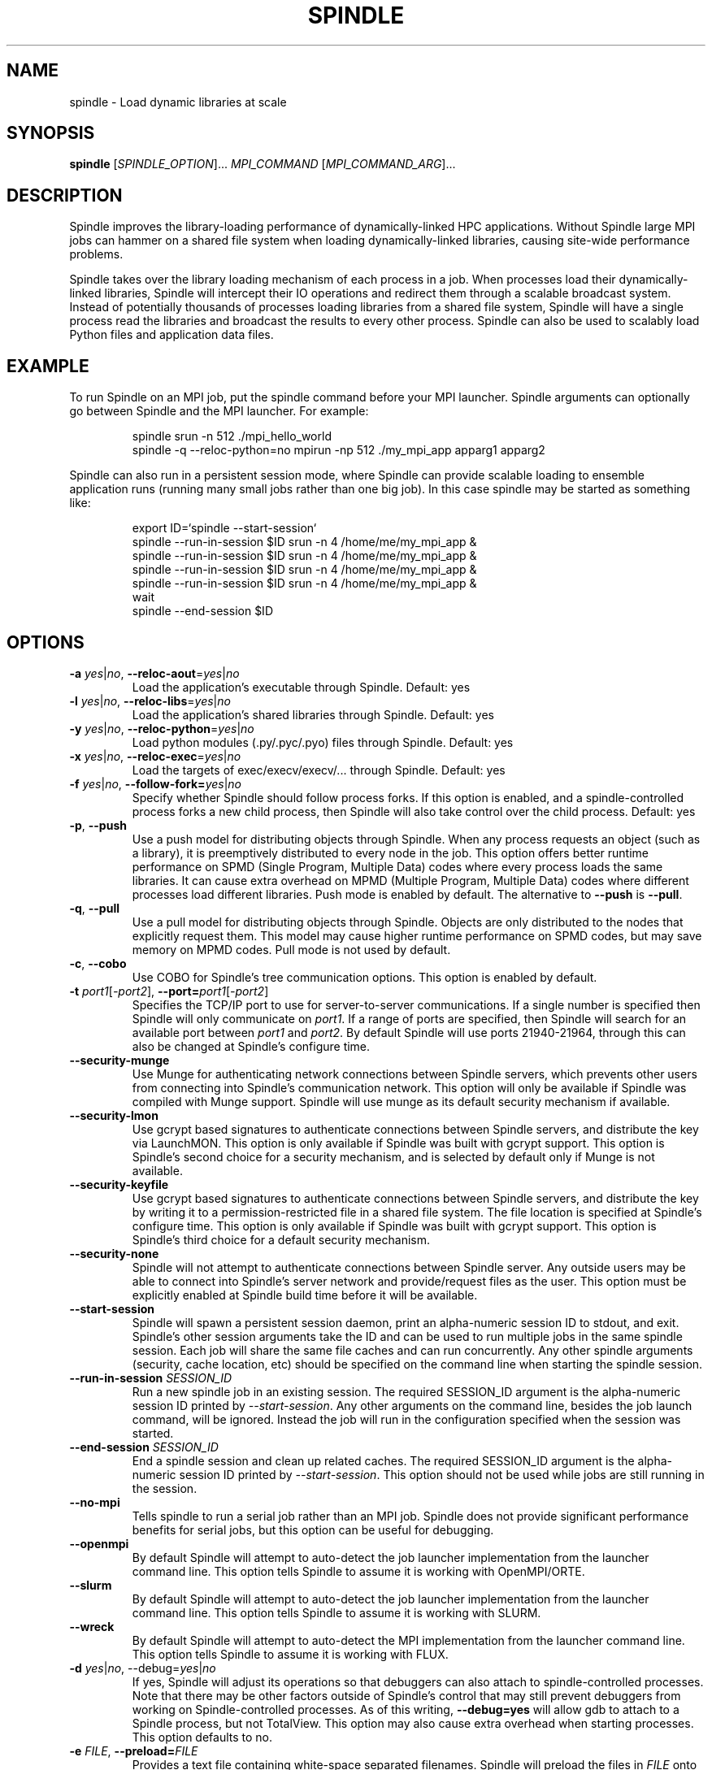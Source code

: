 .TH SPINDLE 1
.SH NAME
spindle \- Load dynamic libraries at scale
.SH SYNOPSIS
\fBspindle\fR [\fISPINDLE_OPTION\fR]... \fIMPI_COMMAND\fR [\fIMPI_COMMAND_ARG\fR]...

.SH DESCRIPTION
Spindle improves the library-loading performance of dynamically-linked HPC applications.  Without Spindle large MPI jobs can hammer on a shared file system when loading dynamically-linked libraries, causing site-wide performance problems.

Spindle takes over the library loading mechanism of each process in a job.  When processes load their dynamically-linked libraries, Spindle will intercept their IO operations and redirect them through a scalable broadcast system.  Instead of potentially thousands of processes loading libraries from a shared file system, Spindle will have a single process read the libraries and broadcast the results to every other process.  Spindle can also be used to scalably load Python files and application data files.

.SH EXAMPLE
To run Spindle on an MPI job, put the spindle command before your MPI launcher.  Spindle arguments can optionally go between Spindle and the MPI launcher.  For example:

.nf
.RS
spindle srun -n 512 ./mpi_hello_world
spindle -q --reloc-python=no mpirun -np 512 ./my_mpi_app apparg1 apparg2
.fi
.RE

Spindle can also run in a persistent session mode, where Spindle can provide scalable loading to ensemble application runs (running many small jobs rather than one big job).  In this case spindle may be started as something like:

.nf
.RS
export ID=`spindle --start-session`
spindle --run-in-session $ID srun -n 4 /home/me/my_mpi_app &
spindle --run-in-session $ID srun -n 4 /home/me/my_mpi_app &
spindle --run-in-session $ID srun -n 4 /home/me/my_mpi_app &
spindle --run-in-session $ID srun -n 4 /home/me/my_mpi_app &
wait
spindle --end-session $ID

.SH OPTIONS
.TP
\fB\-a \fIyes\fR|\fIno\fR, \fB\-\-reloc\-aout\fR=\fIyes\fR|\fIno\fR
Load the application's executable through Spindle.  Default: yes

.TP
\fB\-l\fR \fIyes\fR|\fIno\fR, \fB\-\-reloc\-libs\fR=\fIyes\fR|\fIno\fR
Load the application's shared libraries through Spindle.  Default: yes

.TP
\fB\-y\fR \fIyes\fR|\fIno\fR, \fB\-\-reloc\-python\fR=\fIyes\fR|\fIno\fR
Load python modules (.py/.pyc/.pyo) files through Spindle. Default: yes

.TP
\fB\-x\fR \fIyes\fR|\fIno\fR, \fB\-\-reloc\-exec\fR=\fIyes\fR|\fIno\fR
Load the targets of exec/execv/execv/... through Spindle.  Default: yes

.TP
\fB\-f\fR \fIyes\fR|\fIno\fR, \fB\-\-follow\-fork=\fIyes\fR|\fIno\fR
Specify whether Spindle should follow process forks.  If this option is enabled, and a spindle-controlled process forks a new child process, then Spindle will also take control over the child process.  Default: yes

.TP
\fB\-p\fR, \fB\-\-push\fR
Use a push model for distributing objects through Spindle.  When any process requests an object (such as a library), it is preemptively distributed to every node in the job.  This option offers better runtime performance on SPMD (Single Program, Multiple Data) codes where every process loads the same libraries.  It can cause extra overhead on MPMD (Multiple Program, Multiple Data) codes where different processes load different libraries.  Push mode is enabled by default.  The alternative to \fB--push\fR is \fB--pull\fR.

.TP
\fB\-q\fR, \fB\-\-pull\fR
Use a pull model for distributing objects through Spindle.  Objects are only distributed to the nodes that explicitly request them.  This model may cause higher runtime performance on SPMD codes, but may save memory on MPMD codes.  Pull mode is not used by default.

.TP
\fB\-c\fR, \fB\-\-cobo\fR
Use COBO for Spindle's tree communication options.  This option is enabled by default.

.TP
\fB-t\fR \fIport1\fR[\fI\-port2\fR]\fR, \fB\-\-port=\fIport1\fR[\fI\-port2\fR]\fR
Specifies the TCP/IP port to use for server-to-server communications.  If a single number is specified then Spindle will only communicate on \fIport1\fR.  If a range of ports are specified, then Spindle will search for an available port between \fIport1\fR and \fIport2\fR.  By default Spindle will use ports 21940-21964, through this can also be changed at Spindle's configure time.

.TP
\fB\-\-security\-munge\fR
Use Munge for authenticating network connections between Spindle servers, which prevents other users from connecting into Spindle's communication network.  This option will only be available if Spindle was compiled with Munge support.  Spindle will use munge as its default security mechanism if available.

.TP
\fB\-\-security\-lmon\fR
Use gcrypt based signatures to authenticate connections between Spindle servers, and distribute the key via LaunchMON.  This option is only available if Spindle was built with gcrypt support.  This option is Spindle's second choice for a security mechanism, and is selected by default only if Munge is not available.

.TP
\fB\-\-security\-keyfile\fR
Use gcrypt based signatures to authenticate connections between Spindle servers, and distribute the key by writing it to a permission-restricted file in a shared file system.  The file location is specified at Spindle's configure time.  This option is only available if Spindle was built with gcrypt support.  This option is Spindle's third choice for a default security mechanism.

.TP
\fB\-\-security\-none\fR
Spindle will not attempt to authenticate connections between Spindle server.  Any outside users may be able to connect into Spindle's server network and provide/request files as the user.  This option must be explicitly enabled at Spindle build time before it will be available.

.TP
\fB\-\-start\-session\fR
Spindle will spawn a persistent session daemon, print an alpha-numeric session ID to stdout, and exit.  Spindle's other session arguments take the ID and can be used to run multiple jobs in the same spindle session.  Each job will share the same file caches and can run concurrently.  Any other spindle arguments (security, cache location, etc) should be specified on the command line when starting the spindle session.

.TP
\fB\-\-run\-in\-session\fR \fISESSION_ID\fR
Run a new spindle job in an existing session.  The required SESSION_ID argument is the alpha-numeric session ID printed by \fI\-\-start-session\fR.  Any other arguments on the command line, besides the job launch command, will be ignored.  Instead the job will run in the configuration specified when the session was started.

.TP
\fB\-\-end\-session\fR \fISESSION_ID\fR
End a spindle session and clean up related caches.  The required SESSION_ID argument is the alpha-numeric session ID printed by \fI\-\-start-session\fR.  This option should not be used while jobs are still running in the session.

.TP
\fB\-\-no\-mpi\fR
Tells spindle to run a serial job rather than an MPI job.  Spindle does not provide significant performance benefits for serial jobs, but this option can be useful for debugging.

.TP
\fB\-\-openmpi\fR
By default Spindle will attempt to auto-detect the job launcher implementation from the launcher command line.  This option tells Spindle to assume it is working with OpenMPI/ORTE.

.TP
\fB\-\-slurm\fR
By default Spindle will attempt to auto-detect the job launcher implementation from the launcher command line.  This option tells Spindle to assume it is working with SLURM.

.TP
\fB\-\-wreck\fR
By default Spindle will attempt to auto-detect the MPI implementation from the launcher command line.  This option tells Spindle to assume it is working with FLUX.

.TP
\fB\-d \fIyes\fR|\fIno\fR, \fR\-\-debug=\fIyes\fR|\fIno\fR
If yes, Spindle will adjust its operations so that debuggers can also attach to spindle-controlled processes.  Note that there may be other factors outside of Spindle's control that may still prevent debuggers from working on Spindle-controlled processes.  As of this writing, \fB\-\-debug=yes\fR will allow gdb to attach to a Spindle process, but not TotalView.  This option may also cause extra overhead when starting processes.  This option defaults to no.

.TP
\fB\-e \fIFILE\fR, \fB\-\-preload=\fIFILE\fR
Provides a text file containing white-space separated filenames.  Spindle will preload the files in \fIFILE\fR onto each node before starting process execution.  

.TP
\fB\-\-hostbin=\fIEXECUTABLE\fR
By default Spindle will try to launch itself via the LaunchMON middleware tool.  However, on some clusters LaunchMON is either unavailable or does not provide a sufficient level-of-service for Spindle.  Without LaunchMON Spindle needs an alternative mechanism for obtaining the list of hostnames that are running an MPI job.  The \fB\-\-hostbin\fR option allows external services to provide this information.  When starting a job Spindle will exec the script/executable specified by \fIEXECUTABLE\fR.  The MPI launcher's stdout and stderr are piped into \fIEXECUTABLE\fR's stdin, and the PID of the job launcher process is passed to \fIEXECUTABLE\fR on the command line.  \fIEXECUTABLE\fR should print the list of hosts that are running job processes, separated by newlines, to stdout and then exit with a zero return code.

.TP
\fB\-h\fR, \fB\-\-no\-hide\fR
Spindle opens extra file descriptors in each application process.  By default Spindle will attempt to hide these file descriptors because some applications, such as tcsh, will search for and close unrecognized file descriptors.  This option tells Spindle not to hide its file descriptors from the application.

.TP
\fB\-n\fR \fIyes\fR|\fIno\fR, \fB\-\-noclean=\fIyes\fR|\fIno\fR
Don't remove the files in the Spindle file cache after Spindle execution completes.  This can be useful for debugging Spindle.  By default \fB\-\-noclean\fR is no, which cleans the cache files.

.TP
\fB\-o\fR \fIDIRECTORY\fR, \fB\-\-location=\fIDIRECTORY\fR
Spindle requires local storage on each node (such as a ramdisk or SSD) for storing an application's libraries and executable.  This option specifies the directory Spindle should use for accessing that local storage.  Environment variables can be passed to this command by prefixing them with a '$' character (which may need to be escaped in your shell).  These environment variables will be expanded on the back-ends nodes.  By default Spindle uses $TMPDIR, though this can be changed at Spindle configure time.

.TP
\fB\-r\fR \fIPATH\fR, \fB\-\-python\-prefix=\fIPATH\fR
\fB\-r\fR \fIPATH\fR, \fB\-\-cache\-prefix=\fIPATH\fR
Spindle can provide a better quality-of-service on Python and other interpreted programs if it knows the prefix where the interpreter stores libraries.  This option provides a colon-separated list of directories where Spindle may find interpreter libraries.  The directories in \fIPATH\fR are treated as prefixes, and any file read operation in their subdirectories will be scalably broadcast through spindle.  This directory list should not contain any directories where the application will make writes (so it would be a bad idea to add '/' to this list).  The \fI\-\-cache-prefix\fR and \fI\-\-python-prefix\fR options are aliases.

.TP
\fB\-s\fR \fIyes\fR|\fIno\fR, \fB\-\-strip=\fIyes\fR|\fIno\fR
If yes, spindle will not transmit the debug and symbol information from libraries and executables.  This can save memory and improve network performance.  Default is yes.

.TP
\fB\-z\fR \fB\-\-disable\-logging\fR
Spindle can be configured to log every invocation in a log file.  If this option is provided then Spindle will not log this invocation.

.TP
\fB\-?\fR, \fB\-\-help\fR
Print a help message containing Spindle options and exit.

.TP
\fB\-\-usage\fR
Print a short usage message and exit.

.TP
\fB\-V\fR, \fB\-\-version\fR
Print the Spindle version number and exit

.SH ENVIRONMENT VARIABLES
Some Spindle functionality can be enabled by setting environment variables:

.TP
\fBSPINDLE_DEBUG\fR [\fI1\fR|\fI2\fR|\fI3\fR]
Setting the \fBSPINDLE_DEBUG\fR environment variable before running Spindle will enable Spindle's debug mode.  The Spindle front-end, back-end and application clients will write execution logs to the current directory.  Each node that runs part of Spindle will produce a log file with its hostname as part of the filename.  Setting \fBSPINDLE_DEBUG\fR to 1, 2, or 3 will control the level of detail and amount of data Spindle prints.  1 will produce the least detail and data, while 3 will produce the most details and data.

.SH EXIT STATUS
Spindle will return after the completion of the MPI launcher and with its error code.  If Spindle encounters a fatal error independent of the MPI launcher it will return with a non-zero exit code.

.SH COPYRIGHT
Copyright (c) 2017, Lawrence Livermore National Security, LLC. Produced at
the Lawrence Livermore National Laboratory. Written by Matthew LeGendre 
legendre1@llnl.gov. CODE-636292. All rights reserved.

Copyright (c) 2017, Juelich Supercomputing Center.  Written by Wolfgang Frings
W.Frings@fz-juelich.de. All rights reserved.

License: LGPL 2.1

.SH BUGS
Report bugs to legendre1@llnl.gov

